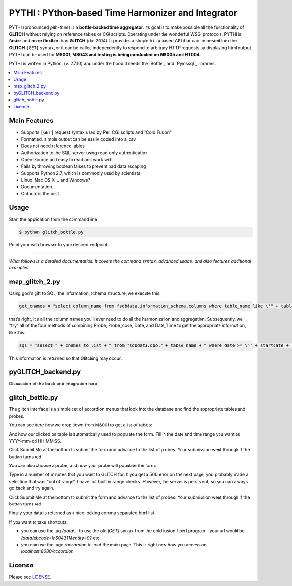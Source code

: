 ****************************************
PYTHI : PYthon-based Time Harmonizer and Integrator
****************************************

PYTHI (pronounced *pith-thee*) is a **bottle-backed time aggregator**.  Its
goal is to make possible all the functionality of **GLITCH** without relying on reference tables or CGI scripts. Operating under the wonderful WSGI protocols, PYTHI is **faster** and **more flexible** than **GLITCH** (rip: 2014). It provides a simple ``http`` based API that can be nested into the **GLITCH** ``[GET]`` syntax, or it can be called independently to respond to arbitrary HTTP requests by displaying html output. PYTHI can be used for **MS001, MS043 and testing is being conducted on MS005 and HT004**.


.. image:: http://i.imgur.com/1mBoSxy.jpg
    :alt: Mr.T shuns bad science
    :width: 500
    :height: 500
    :align: center


PYTHI is written in Python, (v. 2.7.10) and under the hood it needs the
`Bottle`_ and `Pymssql`_ libraries.


.. contents::
    :local:
    :depth: 1
    :backlinks: none


=============
Main Features
=============

* Supports ``[GET]`` request syntax used by Perl CGI scripts and "Cold Fusion" 
* Formatted, simple output can be easily copied into a .csv
* Does not need reference tables
* Authorization to the SQL-server using read-only authentication
* Open-Source and easy to read and work with
* Fails by throwing boolean falses to prevent bad data escaping
* Supports Python 2.7, which is commonly used by scientists
* Linux, Mac OS X ... and Windows?
* Documentation
* Octocat is the best.


=====
Usage
=====


Start the application from the command line


.. code-block:: bash

    $ python glitch_bottle.py


Point your web browser to your desired endpoint

.. code-block:: curl http://localhost:8080/dbcode=[5-character-code]&entity_num=[2-digit-entity]&probe_code=[8-character-probe-code]&start_date=[14-digit-date-integer]&end_date=[14-digit-date-integer]&interval=[integer-minutes-less-than-1440]



--------

*What follows is a detailed documentation. It covers the command syntax,
advanced usage, and also features additional examples.*


===========
map_glitch_2.py
===========

Using god's gift to SQL, the information_schema structure, we execute this:

.. code-block:: python

    get_cnames = "select column_name from fsdbdata.information_schema.columns where table_name like \'" + table_name + "\' and column_name not like \'dbcode\' and column_name not like \'stcode\' and column_name not like \'entity\' and column_name not like \'format\' and column_name not like \'%method\' and column_name not like \'event_code\' and column_name not like \'%level\' and column_name not like \'sitecode\' and column_name not like \'height\' and column_name not like \'%depth\' and column_name not like \'max%\' and column_name not like \'min%\' and column_name not like \'%max%\' and column_name not like \'%min%\' and column_name not like \'%stddev\'"

that's right, it's all the column names you'll ever need to do all the harmonization and aggregation. Subsequently, we "try" all of the four methods of combining Probe, Probe_code, Date, and Date_Time to get the appropriate information, like this:

.. code-block:: python

        sql = "select " + cnames_to_list + " from fsdbdata.dbo." + table_name + " where date >= \'" + startdate + "\' and date <= \'" + enddate +"\' and probe like \'" + probe_code +"\' order by date asc"

This information is returned so that Glitching may occur.

===========
pyGLITCH_backend.py
===========

Discussion of the back-end integration here

=============
glitch_bottle.py
=============

The glitch interface is a simple set of accordion menus that look into the database and find the appropriate tables and probes.

.. image:: pythi1.png
    :alt: Entry portal
    :width: 300
    :height: 300
    :align: center

You can see here how we drop down from MS001 to get a list of tables:

.. image:: pythi2.png
    :alt: Accordion
    :width: 300
    :height: 300
    :align: center

And how our clicked on table is automatically used to populate the form. Fill in the date and time range you want as YYYY-mm-dd HH:MM:SS.

.. image:: pythi3.png
    :alt: Form is populated
    :width: 300
    :height: 300
    :align: center

Click Submit Me at the bottom to submit the form and advance to the list of probes. Your submission went through if the button turns red.

.. image:: pythi4.png
    :alt: Probe form.
    :width: 300
    :height: 300
    :align: center


You can also choose a probe, and now your probe will populate the form.

.. image:: pythi5.png
    :alt: Probe form selection.
    :width: 300
    :height: 300
    :align: center

Type in a number of minutes that you want to GLITCH for. If you get a 500 error on the next page, you probably made a selection that was "out of range". I have not built in range checks. However, the server is persistent, so you can always go back and try again.

Click Submit Me at the bottom to submit the form and advance to the list of probes. Your submission went through if the button turns red.

.. image:: pythi6.png
    :alt: some interval here.
    :width: 300
    :height: 300
    :align: center


Finally your data is returned as a nice looking comma separated html list.

.. image:: pythi7.png
    :alt: some interval here.
    :width: 300
    :height: 300
    :align: center



If you want to take shortcuts:

* you can use the tag `/data/...` to use the old `[GET]` syntax from the cold fusion / perl program - your url would be `/data/dbcode=MS04311&entity=02` etc.

* you can use the tage `/accordion` to load the main page. This is right now how you access on `localhost:8080/accordion`

=======
License
=======

Please see `LICENSE <http://creativecommons.org/licenses/by-sa/3.0/>`_.

